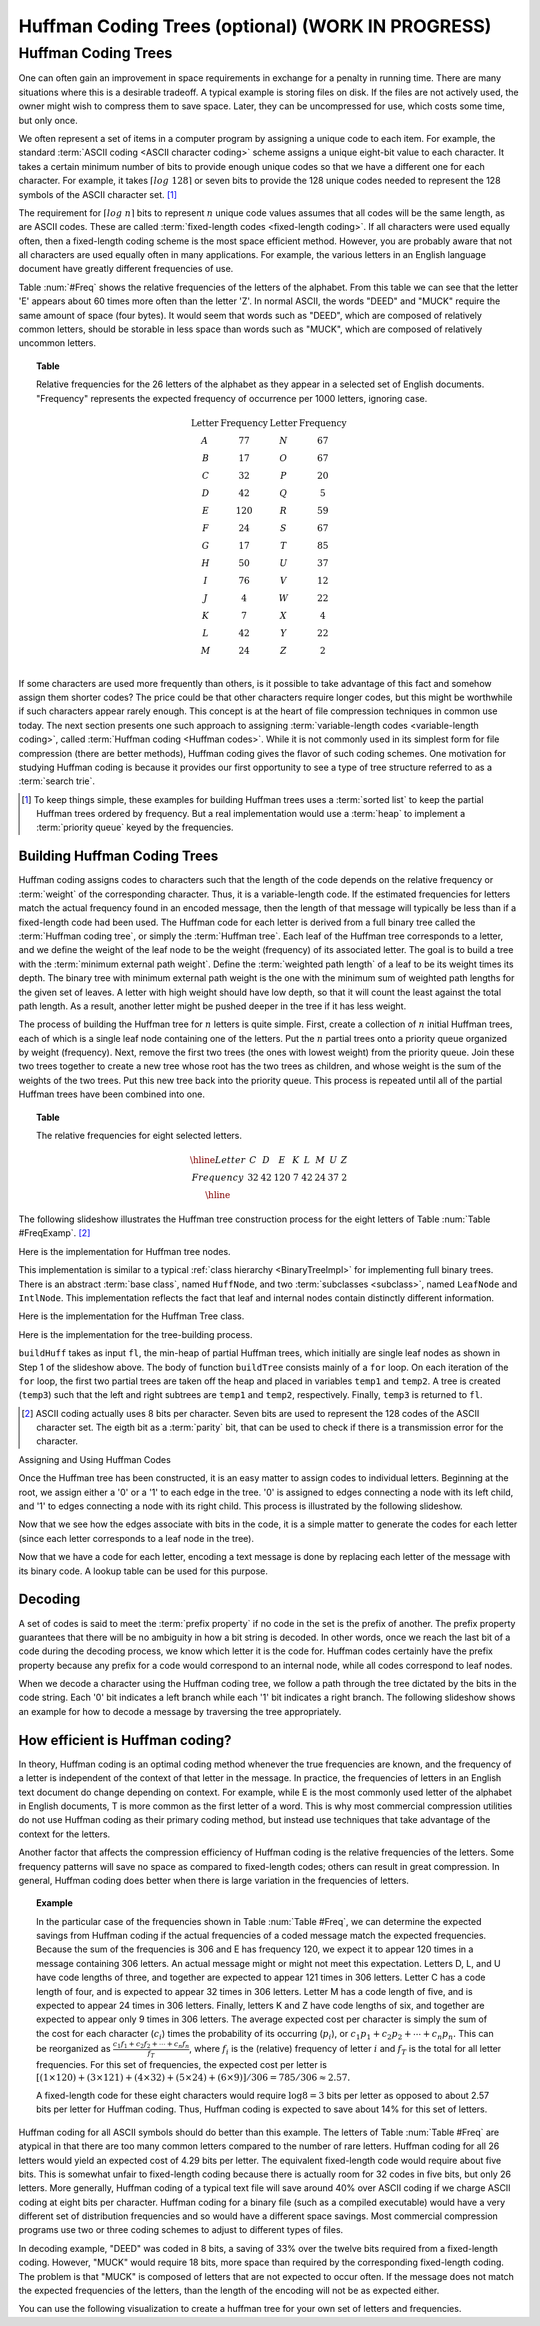 .. raw:: html

   <script>ODSA.SETTINGS.MODULE_SECTIONS = ['huffman-coding-trees', 'building-huffman-coding-trees', 'decoding', 'how-efficient-is-huffman-coding'];</script>

.. _Huffman:


.. raw:: html

   <script>ODSA.SETTINGS.DISP_MOD_COMP = true;ODSA.SETTINGS.MODULE_NAME = "Huffman";ODSA.SETTINGS.MODULE_LONG_NAME = "Huffman Coding Trees (optional) (WORK IN PROGRESS)";ODSA.SETTINGS.MODULE_CHAPTER = "Priority Queues"; ODSA.SETTINGS.BUILD_DATE = "2021-11-03 11:24:08"; ODSA.SETTINGS.BUILD_CMAP = true;JSAV_OPTIONS['lang']='en';JSAV_EXERCISE_OPTIONS['code']='pseudo';</script>


.. |--| unicode:: U+2013   .. en dash
.. |---| unicode:: U+2014  .. em dash, trimming surrounding whitespace
   :trim:



.. odsalink:: DataStructures/huffman.css

.. odsalink:: AV/Binary/huffmanCON.css
.. This file is part of the OpenDSA eTextbook project. See
.. http://opendsa.org for more details.
.. Copyright (c) 2012-2020 by the OpenDSA Project Contributors, and
.. distributed under an MIT open source license.

.. avmetadata::
   :author: Cliff Shaffer
   :requires: BST
   :satisfies: Huffman coding tree
   :topic: BinTreeImp

.. index:: ! Huffman

Huffman Coding Trees (optional) (WORK IN PROGRESS)
===================================================

Huffman Coding Trees
--------------------

One can often gain an improvement in space requirements in exchange
for a penalty in running time.
There are many situations where this is a desirable tradeoff.
A typical example is storing files on disk.
If the files are not actively used, the owner might wish to compress
them to save space. Later, they can be uncompressed for use, which
costs some time, but only once.

We often represent a set of items in a computer program by assigning a
unique code to each item.
For example, the standard :term:`ASCII coding <ASCII character coding>`
scheme assigns a unique eight-bit value to each character.
It takes a certain minimum number of bits to provide enough unique
codes so that we have a different one for each character.
For example, it takes :math:`\left\lceil log\ 128\right\rceil`
or seven bits to provide the 128 unique codes needed
to represent the 128 symbols of the ASCII character set. [#]_

The requirement for :math:`\left \lceil log\ n \right\rceil` bits to
represent :math:`n` unique code values assumes that all codes will be
the same length, as are ASCII codes.
These are called :term:`fixed-length codes <fixed-length coding>`.
If all characters were used equally often, then a fixed-length coding
scheme is the most space efficient method.
However, you are probably aware that not all characters are used
equally often in many applications.
For example, the various letters in an English language document have
greatly different frequencies of use.

Table :num:`#Freq` shows the relative frequencies of the
letters of the alphabet. From this table we can see that the letter
'E' appears about 60 times more often than the letter 'Z'. In normal
ASCII, the words "DEED" and "MUCK" require the same amount of space
(four bytes). It would seem that words such as "DEED", which are
composed of relatively common letters, should be storable in less
space than words such as "MUCK", which are composed of relatively
uncommon letters.

.. _Freq:

.. topic:: Table

   Relative frequencies for the 26 letters of the
   alphabet as they appear in a selected set of English
   documents. "Frequency" represents the expected frequency of occurrence
   per 1000 letters, ignoring case.

   .. math::

      \begin{array}{c|c|c|c}
      \textbf{Letter}&\textbf{Frequency}&\textbf{Letter}&\textbf{Frequency}\\
      \textrm A & 77 & N & 67\\
      \textrm B & 17 & O & 67\\
      \textrm C & 32 & P & 20\\
      \textrm D & 42 & Q &  5\\
      \textrm E &120 & R & 59\\
      \textrm F & 24 & S & 67\\
      \textrm G & 17 & T & 85\\
      \textrm H & 50 & U & 37\\
      \textrm I & 76 & V & 12\\
      \textrm J &  4 & W & 22\\
      \textrm K &  7 & X &  4\\
      \textrm L & 42 & Y & 22\\
      \textrm M & 24 & Z &  2\\
      \end{array}

If some characters are used more frequently than others, is it
possible to take advantage of this fact and somehow assign them
shorter codes?
The price could be that other characters require longer codes, but
this might be worthwhile if such characters appear rarely enough.
This concept is at the heart of file compression techniques in
common use today.
The next section presents one such approach to assigning
:term:`variable-length codes <variable-length coding>`,
called :term:`Huffman coding <Huffman codes>`.
While it is not commonly used in its simplest form for file
compression (there are better methods), Huffman coding gives the
flavor of such coding schemes.
One motivation for studying Huffman coding is because it provides our
first opportunity to see a type of tree structure referred to as a
:term:`search trie`.

.. [#] To keep things simple, these examples for building Huffman
       trees uses a :term:`sorted list` to keep the partial Huffman trees
       ordered by frequency.
       But a real implementation would use a :term:`heap` to implement a
       :term:`priority queue` keyed by the frequencies.


Building Huffman Coding Trees
~~~~~~~~~~~~~~~~~~~~~~~~~~~~~

Huffman coding assigns codes to characters such that the length of the
code depends on the relative frequency or :term:`weight` of the
corresponding character.
Thus, it is a variable-length code.
If the estimated frequencies for letters match the actual frequency
found in an encoded message, then the length of that message will
typically be less than if a fixed-length code had been used.
The Huffman code for each letter is derived from a full binary tree
called the :term:`Huffman coding tree`, or simply the
:term:`Huffman tree`.
Each leaf of the Huffman tree corresponds to a letter, and we
define the weight of the leaf node to be the weight (frequency) of its
associated letter.
The goal is to build a tree with the
:term:`minimum external path weight`.
Define the :term:`weighted path length` of a leaf to be its weight
times its depth.
The binary tree with minimum external path weight is the one with the
minimum sum of weighted path lengths for the given set of leaves.
A letter with high weight should have low depth, so that it will count
the least against the total path length.
As a result, another letter might be pushed deeper in the tree if it
has less weight.

The process of building the Huffman tree for :math:`n` letters is
quite simple.
First, create a collection of :math:`n` initial Huffman trees,
each of which is a single leaf node containing one of the letters.
Put the :math:`n` partial trees onto a priority queue
organized by weight (frequency).
Next, remove the first two trees (the ones with lowest weight) from
the priority queue.
Join these two trees together to create a new tree whose root has the
two trees as children, and whose weight is the sum of the weights of
the two trees.
Put this new tree back into the priority queue.
This process is repeated until all of the partial Huffman trees have
been combined into one.

.. _FreqExamp:

.. topic:: Table

   The relative frequencies for eight selected letters.

   .. math::

      \begin{array}{|c|cccccccc|}
      \hline
      \textrm Letter & C & D & E & K & L & M & U & Z\\
      \textrm Frequency & 32 & 42 & 120 & 7 & 42 & 24 & 37 & 2\\
      \hline
      \end{array}

The following slideshow illustrates the Huffman tree
construction process for the eight letters of
Table :num:`Table #FreqExamp`. [#]_

.. inlineav:: huffmanBuildCON ss
   :points: 0.0
   :required: False
   :threshold: 1.0
   :long_name: Huffman Coding Tree Slideshow: Build
   :output: show

Here is the implementation for Huffman tree nodes.

.. codeinclude:: Binary/Huffman
   :tag: HuffmanNode

This implementation is similar to
a typical :ref:`class hierarchy  <BinaryTreeImpl>`
for implementing full binary trees.
There is an abstract :term:`base class`, named ``HuffNode``, and two
:term:`subclasses <subclass>`, named ``LeafNode`` and ``IntlNode``.
This implementation reflects the fact that leaf and
internal nodes contain distinctly different information.

Here is the implementation for the Huffman Tree class.

.. codeinclude:: Binary/Huffman
   :tag: HuffmanTree

Here is the implementation for the tree-building process.

.. codeinclude:: Binary/Huffman
   :tag: HuffmanTreeBuild

``buildHuff`` takes as input ``fl``, the min-heap of partial
Huffman trees, which initially are single leaf nodes as shown in Step
1 of the slideshow above.
The body of function ``buildTree`` consists mainly of a ``for``
loop. On each iteration of the ``for`` loop, the first two partial
trees are taken off the heap and placed in variables ``temp1`` and
``temp2``.
A tree is created (``temp3``) such that the left and right subtrees
are ``temp1`` and ``temp2``, respectively.
Finally, ``temp3`` is returned to ``fl``.

.. [#] ASCII coding actually uses 8 bits per character.
       Seven bits are used to represent the 128 codes of the ASCII
       character set.
       The eigth bit as a :term:`parity` bit, that can be used to
       check if there is a transmission error for the character.


Assigning and Using Huffman Codes

Once the Huffman tree has been constructed, it is an easy matter to
assign codes to individual letters.
Beginning at the root, we assign either a '0' or a '1' to each edge in
the tree. '0' is assigned to edges connecting a node with its left
child, and '1' to edges connecting a node with its right child.
This process is illustrated by the following slideshow.

.. inlineav:: huffmanLabelCON ss 
   :points: 0.0
   :required: False
   :threshold: 1.0
   :long_name: Huffman Coding Tree Slideshow: Label Edges
   :output: show

Now that we see how the edges associate with bits in the code, it is a
simple matter to generate the codes for each letter (since each letter
corresponds to a leaf node in the tree).

.. inlineav:: huffmanCodesCON ss 
   :points: 0.0
   :required: False
   :threshold: 1.0
   :long_name: Huffman Coding Tree Slideshow: Setting Codes
   :output: show

Now that we have a code for each letter,
encoding a text message is done by replacing each letter of the
message with its binary code.
A lookup table can be used for this purpose.


Decoding
~~~~~~~~

A set of codes is said to meet the :term:`prefix property` if no
code in the set is the prefix of another.
The prefix property guarantees that there will be no ambiguity in how
a bit string is decoded.
In other words, once we reach the last bit of a code during
the decoding process, we know which letter it is the code for.
Huffman codes certainly have the prefix property because any prefix
for a code would correspond to an internal node, while all codes
correspond to leaf nodes.

When we decode a character using the Huffman coding tree, we follow a
path through the tree dictated by the bits in the code string.
Each '0' bit indicates a left branch while each '1' bit indicates a
right branch.
The following slideshow shows an example for how to decode a message
by traversing the tree appropriately.

.. inlineav:: huffmanDecodeCON ss
   :points: 0.0
   :required: False
   :threshold: 1.0
   :long_name: Huffman Coding Tree Slideshow: Decoding
   :output: show

.. avembed:: Exercises/Binary/HuffmanDecodePRO.html ka
   :module: Huffman
   :points: 1.0
   :required: True
   :threshold: 5
   :exer_opts: JXOP-debug=true&amp;JOP-lang=en&amp;JXOP-code=pseudo
   :long_name: Huffman Decoding Proficiency Exercise


How efficient is Huffman coding?
~~~~~~~~~~~~~~~~~~~~~~~~~~~~~~~~

In theory, Huffman coding is an optimal coding method whenever the
true frequencies are known, and the frequency of a letter is
independent of the context of that letter in the message.
In practice, the frequencies of letters in an English text document do
change depending on context.
For example, while E is the most commonly used letter of the alphabet
in English documents, T is more common as the first letter of a
word.
This is why most commercial compression utilities do not use Huffman
coding as their primary coding method, but instead use techniques that
take advantage of the context for the letters.

Another factor that affects the compression efficiency of Huffman
coding is the relative frequencies of the letters.
Some frequency patterns will save no space as compared to fixed-length
codes; others can result in great compression.
In general, Huffman coding does better when there is large variation
in the frequencies of letters.

.. topic:: Example

   In the particular case of the frequencies shown in
   Table :num:`Table #Freq`, we can determine the expected savings from
   Huffman coding if the actual frequencies of a coded message match the
   expected frequencies.
   Because the sum of the frequencies is 306 and E has frequency 120,
   we expect it to appear 120 times in a message containing 306
   letters.
   An actual message might or might not meet this expectation.
   Letters D, L, and U have code lengths of three,
   and together are expected to appear 121 times in 306 letters.
   Letter C has a code length of four, and is expected to appear 32
   times in 306 letters.
   Letter M has a code length of five, and is expected to appear
   24 times in 306 letters.
   Finally, letters K and Z have code lengths of six,
   and together are expected to appear only 9 times in 306 letters.
   The average expected cost per character is simply the sum of
   the cost for each character (:math:`c_i`) times the probability of
   its occurring (:math:`p_i`), or
   :math:`c_1 p_1 + c_2 p_2 + \cdots + c_n p_n.`
   This can be reorganized as
   :math:`\frac{c_1 f_1 + c_2 f_2 + \cdots + c_n f_n}{f_T}`,
   where :math:`f_i` is the (relative) frequency of letter
   :math:`i` and :math:`f_T` is the total for all letter frequencies.
   For this set of frequencies, the expected cost per letter is
   :math:`[(1 \times 120) + (3 \times 121) + (4 \times 32) + (5 \times 24) + (6 \times 9)]/306 = 785/306 \approx 2.57.`

   A fixed-length code for these eight characters would require
   :math:`\log 8 = 3` bits per letter as opposed to about 2.57 bits
   per letter for Huffman coding.
   Thus, Huffman coding is expected to save about 14% for this set of
   letters.

Huffman coding for all ASCII symbols should do better than this
example.
The letters of Table :num:`Table #Freq` are atypical in that there
are too many common letters compared to the number of rare letters.
Huffman coding for all 26 letters would yield an expected
cost of 4.29 bits per letter.
The equivalent fixed-length code would require about five bits.
This is somewhat unfair to fixed-length coding because there is
actually room for 32 codes in five bits, but only 26 letters.
More generally, Huffman coding of a typical text file
will save around 40% over ASCII coding if we charge ASCII coding at
eight bits per character.
Huffman coding for a binary file (such as a compiled executable) would
have a very different set of distribution frequencies and so would
have a different space savings.
Most commercial compression programs use two or three coding schemes
to adjust to different types of files.

In decoding example, "DEED" was coded in 8 bits, a saving of 33%
over the twelve bits required from a fixed-length coding.
However, "MUCK" would require 18 bits, more space than required by the
corresponding fixed-length coding.
The problem is that "MUCK" is composed of letters that are not
expected to occur often.
If the message does not match the expected frequencies of the letters,
than the length of the encoding will not be as expected either.

You can use the following visualization to create a huffman tree for
your own set of letters and frequencies.

.. avembed:: AV/Binary/huffmanCustomBuildAV.html ss
   :module: Huffman
   :points: 0.0
   :required: False
   :threshold: 1
   :exer_opts: JXOP-debug=true&amp;JOP-lang=en&amp;JXOP-code=pseudo

.. odsascript:: DataStructures/huffman.js
.. odsascript:: AV/Binary/huffmanBuildCON.js
.. odsascript:: AV/Binary/huffmanLabelCON.js
.. odsascript:: AV/Binary/huffmanCodesCON.js
.. odsascript:: AV/Binary/huffmanDecodeCON.js
